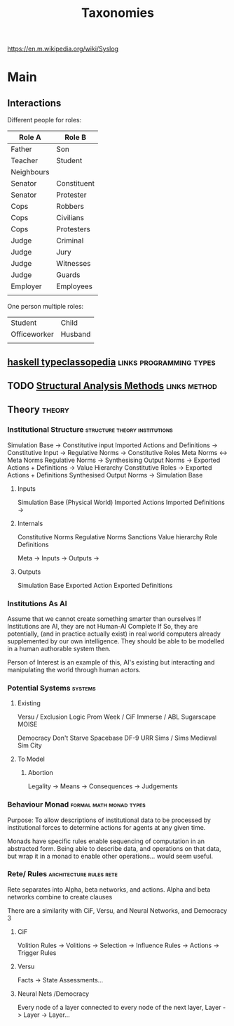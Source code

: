 #+title: Taxonomies
https://en.m.wikipedia.org/wiki/Syslog

* Main
** Interactions

   Different people for roles:
   | Role A     | Role B      |
   |------------+-------------|
   | Father     | Son         |
   | Teacher    | Student     |
   | Neighbours |             |
   | Senator    | Constituent |
   | Senator    | Protester   |
   | Cops       | Robbers     |
   | Cops       | Civilians   |
   | Cops       | Protesters  |
   | Judge      | Criminal    |
   | Judge      | Jury        |
   | Judge      | Witnesses   |
   | Judge      | Guards      |
   | Employer   | Employees   |
   |            |             |

   One person multiple roles:
   | Student      | Child   |
   | Officeworker | Husband |
   |              |         |

** [[https://wiki.haskell.org/Typeclassopedia#Comonad][haskell typeclassopedia]] :links:programming:types:
** TODO [[https://sites.ualberta.ca/~urban/Projects/English/Content/Structural_Analysis_2.htm][Structural Analysis Methods]] :links:method:
** Theory                                        :theory:
*** Institutional Structure                   :structure:theory:institutions:

    Simulation Base                  ->  Constitutive input
    Imported Actions and Definitions ->  Constitutive Input
    ->  Regulative Norms
    ->  Constitutive Roles
    Meta Norms                       <-> Meta Norms
    Regulative Norms                 ->  Synthesising Output Norms
    ->  Exported Actions + Definitions
    ->  Value Hierarchy
    Constitutive Roles               -> Exported Actions + Definitions
    Synthesised Output Norms         -> Simulation Base

**** Inputs
     Simulation Base (Physical World)
     Imported Actions
     Imported Definitions
     ->
**** Internals
     Constitutive Norms
     Regulative Norms
     Sanctions
     Value hierarchy
     Role Definitions

     Meta -> Inputs
     -> Outputs
     ->
**** Outputs
     Simulation Base
     Exported Action
     Exported Definitions

*** Institutions As AI
    Assume that we cannot create something smarter than ourselves If
    Institutions are AI, they are not Human-AI Complete If So, they
    are potentially, (and in practice actually exist) in real world
    computers already supplemented by our own intelligence.  They
    should be able to be modelled in a human authorable system then.

    Person of Interest is an example of this, AI's existing but
    interacting and manipulating the world through human actors.

*** Potential Systems                                               :systems:

**** Existing
     Versu / Exclusion Logic
     Prom Week / CiF
     Immerse / ABL
     Sugarscape
     MOISE

     Democracy
     Don't Starve
     Spacebase DF-9
     URR
     Sims / Sims Medieval
     Sim City

**** To Model

***** Abortion
      Legality -> Means -> Consequences -> Judgements

*** Behaviour Monad                                 :formal:math:monad:types:

    Purpose: To allow descriptions of institutional data to be processed
    by institutional forces to determine actions for agents at any given time.

    Monads have specific rules enable sequencing of computation in an abstracted
    form. Being able to describe data, and operations on that data, but wrap it in
    a monad to enable other operations... would seem useful.

*** Rete/ Rules                                     :architecture:rules:rete:

    Rete separates into Alpha, beta networks, and actions.
    Alpha and beta networks combine to create clauses

    There are a similarity with CiF, Versu, and Neural Networks, and Democracy 3

**** CiF
     Volition Rules -> Volitions -> Selection -> Influence Rules -> Actions -> Trigger Rules
**** Versu
     Facts -> State Assessments...

**** Neural Nets /Democracy
     Every node of a layer connected to every node of the next layer,
     Layer -> Layer -> Layer...
